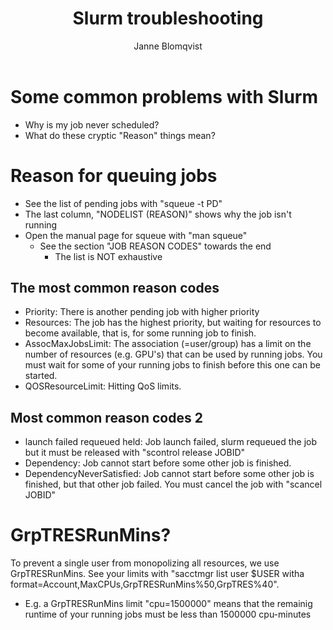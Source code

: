 #+Title: Slurm troubleshooting
#+Author: Janne Blomqvist

#+OPTIONS: num:nil

* Some common problems with Slurm

  - Why is my job never scheduled?
  - What do these cryptic "Reason" things mean?

* Reason for queuing jobs

  - See the list of pending jobs with "squeue -t PD"
  - The last column, "NODELIST (REASON)" shows why the job isn't running
  - Open the manual page for squeue with "man squeue"
    - See the section "JOB REASON CODES" towards the end
      - The list is NOT exhaustive

** The most common reason codes

   - Priority: There is another pending job with higher priority
   - Resources: The job has the highest priority, but waiting for
     resources to become available, that is, for some running job to
     finish.
   - AssocMaxJobsLimit: The association (=user/group) has a limit on
     the number of resources (e.g. GPU's) that can be used by running
     jobs. You must wait for some of your running jobs to finish
     before this one can be started.
   - QOSResourceLimit: Hitting QoS limits.

** Most common reason codes 2

   - launch failed requeued held: Job launch failed, slurm requeued
     the job but it must be released with "scontrol release JOBID"
   - Dependency: Job cannot start before some other job is finished.
   - DependencyNeverSatisfied: Job cannot start before some other job
     is finished, but that other job failed. You must cancel the job
     with "scancel JOBID"

* GrpTRESRunMins?

To prevent a single user from monopolizing all resources, we use
GrpTRESRunMins. See your limits with "sacctmgr list user $USER witha
format=Account,MaxCPUs,GrpTRESRunMins%50,GrpTRES%40".

- E.g. a GrpTRESRunMins limit "cpu=1500000" means that the remainig
  runtime of your running jobs must be less than 1500000 cpu-minutes
